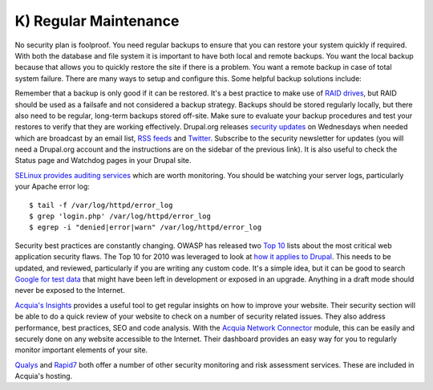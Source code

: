 K) Regular Maintenance
======================

.. highlight:: bash

.. image:: /_static/images/noun/noun_71483_cc.*
   :width: 150px
   :align: right
   :scale: 50%
   :alt: A hard drive with a circle in it from the noun project.

No security plan is foolproof.  You need regular backups to ensure that you can
restore your system quickly if required.  With both the database and file system
it is important to have both local and remote backups.  You want the local
backup because that allows you to quickly restore the site if there is a
problem.  You want a remote backup in case of total system failure.  There are
many ways to setup and configure this.  Some helpful backup solutions include:

.. hlist::
   :columns: 2

   * `Bacula <http://www.bacula.org/>`_
   * `rsync <https://rsync.samba.org/>`_/`rsnapshot <http://www.rsnapshot.org/>`_
   * `mysqldump <https://dev.mysql.com/doc/refman/5.1/en/mysqldump.html>`_
   * `xtrabackup <http://www.percona.com/doc/percona-xtrabackup>`_

Remember that a backup is only good if it can be restored.  It's a best practice
to make use of `RAID drives`_, but RAID should be used as a failsafe and not
considered a backup strategy.  Backups should be stored regularly locally, but
there also need to be regular, long-term backups stored off-site.  Make sure to
evaluate your backup procedures and test your restores to verify that they are
working effectively.  Drupal.org releases `security updates`_ on Wednesdays when
needed which are broadcast by an email list, `RSS feeds`_ and `Twitter`_.
Subscribe to the security newsletter for updates (you will need a Drupal.org
account and the instructions are on the sidebar of the previous link).  It is
also useful to check the Status page and Watchdog pages in your Drupal site.

`SELinux provides auditing services`_ which are worth monitoring.  You should be
watching your server logs, particularly your Apache error log::

  $ tail -f /var/log/httpd/error_log
  $ grep 'login.php' /var/log/httpd/error_log
  $ egrep -i "denied|error|warn" /var/log/httpd/error_log

Security best practices are constantly changing.  OWASP has released two `Top 10`_ 
lists about the most critical web application security flaws.  The Top 10 
for 2010 was leveraged to look at `how it applies to Drupal`_.  This needs to be 
updated, and reviewed, particularly if you are writing any custom code.  It's a 
simple idea, but it can be good to search `Google for test data`_ that might have 
been left in development or exposed in an upgrade.  Anything in a draft mode should
never be exposed to the Internet.

`Acquia's Insights`_ provides a useful tool to get regular insights on how to
improve your website.  Their security section will be able to do a quick review
of your website to check on a number of security related issues.  They also
address performance, best practices, SEO and code analysis.  With the `Acquia
Network Connector`_ module, this can be easily and securely done on any website
accessible to the Internet.  Their dashboard provides an easy way for you to
regularly monitor important elements of your site.

`Qualys`_ and `Rapid7`_ both offer a number of other security monitoring and
risk assessment services.  These are included in Acquia's hosting.

.. _RAID drives: https://en.wikipedia.org/wiki/RAID
.. _security updates: https://drupal.org/security
.. _RSS feeds: https://drupal.org/security/psa/rss.xml
.. _Twitter: https://twitter.com/drupalsecurity
.. _SELinux provides auditing services: http://drupalwatchdog.com/volume-2/issue-2/using-apache-and-selinux-together
.. _Top 10: https://www.owasp.org/index.php/Category:OWASP_Top_Ten_Project
.. _how it applies to Drupal: http://www.cameronandwilding.com/blog/pablo/10-most-critical-drupal-security-risks
.. _Google for test data: https://www.google.com/search?q=site:healthcare.gov%20intext:%22test%22
.. _Acquia's Insights: https://www.acquia.com/products-services/acquia-network/cloud-services/insight
.. _Acquia Network Connector: https://drupal.org/project/acquia_connector
.. _Qualys: https://www.qualys.com/
.. _Rapid7: http://www.rapid7.com/
